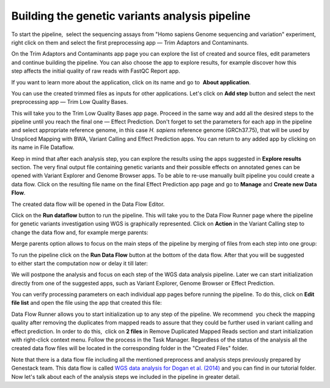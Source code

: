Building the genetic variants analysis pipeline
***********************************************

To start the pipeline,  select the sequencing assays from "Homo sapiens
Genome sequencing and variation" experiment, right click on them and
select the first preprocessing app — Trim Adaptors and Contaminants.

|Trim adaptors and contaminants|

On the Trim Adaptors and Contaminants
app page you can explore the list of created and source files,
edit parameters and continue building the pipeline. You can also choose
the app to explore results, for example discover how this step affects
the initial quality of raw reads with FastQC Report app.

|Trim A & C (2)|

If you want to learn more about the application, click on its name
and go to  **About application**.

|Screenshot 2016-01-10 22.33.45|

You can
use the created trimmed files as inputs for other applications. Let's
click on **Add step** button and select the next preprocessing app — Trim
Low Quality Bases.

|Add step|

This will take you to the Trim Low Quality
Bases app page. Proceed in the same way and add all the desired steps to
the pipeline until you reach the final one — Effect Prediction. Don't
forget to set the parameters for each app in the pipeline and select
appropriate reference genome, in this case *H. sapiens* reference
genome (GRCh37.75), that will be used by Unspliced Mapping with BWA,
Variant Calling and Effect Prediction apps. You can return to any
added app by clicking on its name in File Dataflow.

|Data Flow on the CLA page|

Keep in mind that after each analysis step, you can explore
the results using the apps suggested in **Explore results** section. The
very final output file containing genetic variants and their possible
effects on annotated genes can be opened with Variant Explorer and
Genome Browser apps. To be able to re-use manually built pipeline you
could create a data flow. Click on the resulting file name on the final
Effect Prediction app page and go to **Manage** and **Create new Data Flow**.

|Create new data flow|

The created data flow will be opened in the Data Flow Editor.

|Screenshot 2016-01-11 12.34.09|

Click on the **Run dataflow** button to run the pipeline. This will take you to the
Data Flow Runner page where the pipeline for genetic variants
investigation using WGS is graphically represented. Click on **Action**
in the Variant Calling step to change the data flow and, for example
merge parents:

|Screenshot 2016-01-11 12.49.07|

Merge parents option allows to focus on the main steps of the pipeline by merging of files
from each step into one group:

|Screenshot 2016-01-11 12.55.56|

To run the pipeline click on the **Run Data Flow** button at the bottom of the
data flow. After that you will be suggested to either start the
computation now or delay it till later:

|Screenshot 2015-12-23 18.32.32|


We will postpone the analysis and focus on each step of the WGS data
analysis pipeline. Later we can start initialization directly from one
of the suggested apps, such as Variant Explorer, Genome Browser or
Effect Prediction.

|Screenshot 2015-12-24 15.28.14|

You can verify
processing parameters on each individual app pages before running the
pipeline. To do this, click on **Edit file list** and open the file using
the app that created this file:

|Edit File List BWA|

Data Flow Runner allows you to start initialization up to any step of the pipeline. We
recommend  you check the mapping quality after removing the duplicates
from mapped reads to assure that they could be further used in variant
calling and effect prediction. In order to do this,  click on **2 files**
in Remove Duplicated Mapped Reads section and start initialization with
right-click context menu. Follow the process in the Task Manager.
Regardless of the status of the analysis all the created data flow files
will be located in the corresponding folder in the "Created Files"
folder.

|Start initial|

Note that there is a data flow file including
all the mentioned preprocess and analysis steps previously prepared by
Genestack team. This data flow is called `WGS data analysis for Dogan et al. (2014)`_ and you can find in our tutorial folder. Now let's talk about each of the
analysis steps we included in the pipeline in greater detail.

.. |Trim adaptors and contaminants| image:: images/Trim-adaptors-and-contaminants.png
.. |Trim A & C (2)| image:: images/Trim-A-C-2.png
.. |Screenshot 2016-01-10 22.33.45| image:: images/Screenshot-2016-01-10-22.33.45.png
.. |Add step| image:: images/Add-step.png
.. |Data Flow on the CLA page| image:: images/Data-Flow-on-the-CLA-page.png
.. |Create new data flow| image:: images/Create-new-data-flow.png
.. |Screenshot 2016-01-11 12.34.09| image:: images/Screenshot-2016-01-11-12.34.09.png
.. |Screenshot 2016-01-11 12.55.56| image:: images/Screenshot-2016-01-11-12.55.56-e1452507717712.png
.. |Screenshot 2016-01-11 12.49.07| image:: images/Screenshot-2016-01-11-12.55.56-e1452507717712.png
.. |Screenshot 2015-12-23 18.32.32| image:: images/Screenshot-2015-12-23-18.32.32.png
.. |Screenshot 2015-12-24 15.28.14| image:: images/Screenshot-2015-12-24-15.28.14.png
.. |Edit File List BWA| image:: images/Edit-File-List-BWA.png
.. |Start initial| image:: images/Start-initial.png
.. _WGS data analysis for Dogan et al. (2014): https://platform.genestack.org/endpoint/application/run/genestack/dataflowrunner?a=GSF3764338&action=viewFile
